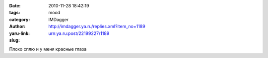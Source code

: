 

:date: 2010-11-28 18:42:19
:tags: 
:category: mood
:author: IMDagger
:yaru-link: http://imdagger.ya.ru/replies.xml?item_no=1189
:slug: urn:ya.ru:post/22199227/1189

Плохо сплю и у меня красные глаза

